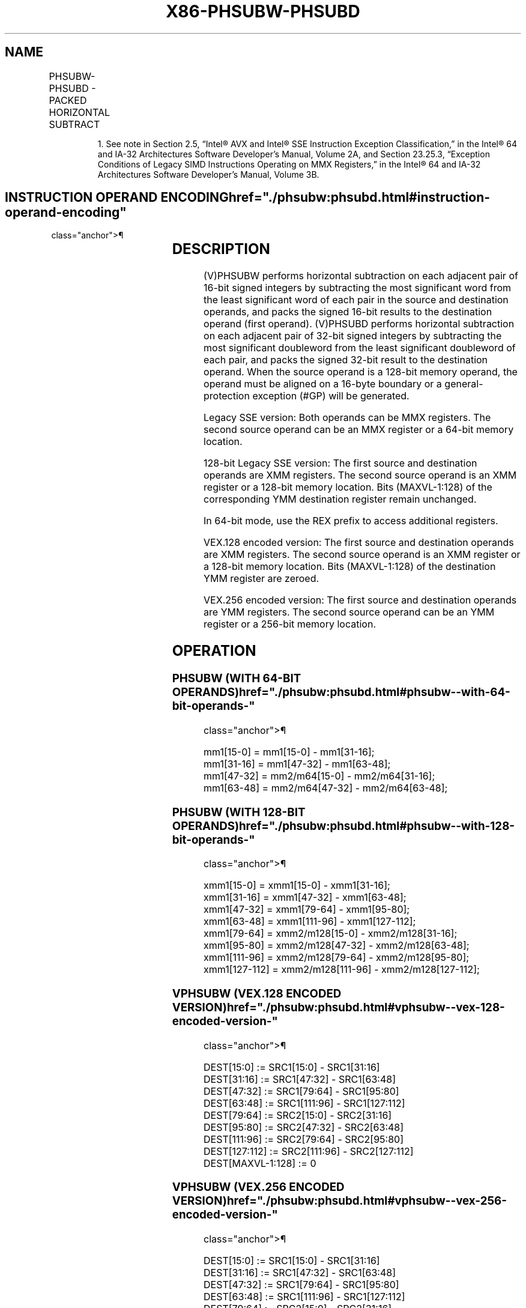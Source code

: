 '\" t
.nh
.TH "X86-PHSUBW-PHSUBD" "7" "December 2023" "Intel" "Intel x86-64 ISA Manual"
.SH NAME
PHSUBW-PHSUBD - PACKED HORIZONTAL SUBTRACT
.TS
allbox;
l l l l l 
l l l l l .
\fBOpcode/Instruction\fP	\fBOp/En\fP	\fB64/32 bit Mode Support\fP	\fBCPUID Feature Flag\fP	\fBDescription\fP
NP 0F 38 05 /r1 PHSUBW mm1, mm2/m64	RM	V/V	SSSE3	T{
Subtract 16-bit signed integers horizontally, pack to mm1.
T}
T{
66 0F 38 05 /r PHSUBW xmm1, xmm2/m128
T}	RM	V/V	SSSE3	T{
Subtract 16-bit signed integers horizontally, pack to xmm1.
T}
T{
NP 0F 38 06 /r PHSUBD mm1, mm2/m64
T}	RM	V/V	SSSE3	T{
Subtract 32-bit signed integers horizontally, pack to mm1.
T}
T{
66 0F 38 06 /r PHSUBD xmm1, xmm2/m128
T}	RM	V/V	SSSE3	T{
Subtract 32-bit signed integers horizontally, pack to xmm1.
T}
T{
VEX.128.66.0F38.WIG 05 /r VPHSUBW xmm1, xmm2, xmm3/m128
T}	RVM	V/V	AVX	T{
Subtract 16-bit signed integers horizontally, pack to xmm1.
T}
T{
VEX.128.66.0F38.WIG 06 /r VPHSUBD xmm1, xmm2, xmm3/m128
T}	RVM	V/V	AVX	T{
Subtract 32-bit signed integers horizontally, pack to xmm1.
T}
T{
VEX.256.66.0F38.WIG 05 /r VPHSUBW ymm1, ymm2, ymm3/m256
T}	RVM	V/V	AVX2	T{
Subtract 16-bit signed integers horizontally, pack to ymm1.
T}
T{
VEX.256.66.0F38.WIG 06 /r VPHSUBD ymm1, ymm2, ymm3/m256
T}	RVM	V/V	AVX2	T{
Subtract 32-bit signed integers horizontally, pack to ymm1.
T}
.TE

.PP
.RS

.PP
1\&. See note in Section 2.5, “Intel® AVX and Intel® SSE Instruction
Exception Classification,” in the Intel® 64 and IA-32
Architectures Software Developer’s Manual, Volume 2A, and Section
23.25.3, “Exception Conditions of Legacy SIMD Instructions Operating
on MMX Registers,” in the Intel® 64 and IA-32 Architectures
Software Developer’s Manual, Volume 3B.

.RE

.SH INSTRUCTION OPERAND ENCODING  href="./phsubw:phsubd.html#instruction-operand-encoding"
class="anchor">¶

.TS
allbox;
l l l l l 
l l l l l .
\fBOp/En\fP	\fBOperand 1\fP	\fBOperand 2\fP	\fBOperand 3\fP	\fBOperand 4\fP
RM	ModRM:reg (r, w)	ModRM:r/m (r)	N/A	N/A
RVM	ModRM:reg (r, w)	VEX.vvvv (r)	ModRM:r/m (r)	N/A
.TE

.SH DESCRIPTION
(V)PHSUBW performs horizontal subtraction on each adjacent pair of
16-bit signed integers by subtracting the most significant word from the
least significant word of each pair in the source and destination
operands, and packs the signed 16-bit results to the destination operand
(first operand). (V)PHSUBD performs horizontal subtraction on each
adjacent pair of 32-bit signed integers by subtracting the most
significant doubleword from the least significant doubleword of each
pair, and packs the signed 32-bit result to the destination operand.
When the source operand is a 128-bit memory operand, the operand must be
aligned on a 16-byte boundary or a general-protection exception (#GP)
will be generated.

.PP
Legacy SSE version: Both operands can be MMX registers. The second
source operand can be an MMX register or a 64-bit memory location.

.PP
128-bit Legacy SSE version: The first source and destination operands
are XMM registers. The second source operand is an XMM register or a
128-bit memory location. Bits (MAXVL-1:128) of the corresponding YMM
destination register remain unchanged.

.PP
In 64-bit mode, use the REX prefix to access additional registers.

.PP
VEX.128 encoded version: The first source and destination operands are
XMM registers. The second source operand is an XMM register or a 128-bit
memory location. Bits (MAXVL-1:128) of the destination YMM register are
zeroed.

.PP
VEX.256 encoded version: The first source and destination operands are
YMM registers. The second source operand can be an YMM register or a
256-bit memory location.

.SH OPERATION
.SS PHSUBW (WITH 64-BIT OPERANDS)  href="./phsubw:phsubd.html#phsubw--with-64-bit-operands-"
class="anchor">¶

.EX
mm1[15-0] = mm1[15-0] - mm1[31-16];
mm1[31-16] = mm1[47-32] - mm1[63-48];
mm1[47-32] = mm2/m64[15-0] - mm2/m64[31-16];
mm1[63-48] = mm2/m64[47-32] - mm2/m64[63-48];
.EE

.SS PHSUBW (WITH 128-BIT OPERANDS)  href="./phsubw:phsubd.html#phsubw--with-128-bit-operands-"
class="anchor">¶

.EX
xmm1[15-0] = xmm1[15-0] - xmm1[31-16];
xmm1[31-16] = xmm1[47-32] - xmm1[63-48];
xmm1[47-32] = xmm1[79-64] - xmm1[95-80];
xmm1[63-48] = xmm1[111-96] - xmm1[127-112];
xmm1[79-64] = xmm2/m128[15-0] - xmm2/m128[31-16];
xmm1[95-80] = xmm2/m128[47-32] - xmm2/m128[63-48];
xmm1[111-96] = xmm2/m128[79-64] - xmm2/m128[95-80];
xmm1[127-112] = xmm2/m128[111-96] - xmm2/m128[127-112];
.EE

.SS VPHSUBW (VEX.128 ENCODED VERSION)  href="./phsubw:phsubd.html#vphsubw--vex-128-encoded-version-"
class="anchor">¶

.EX
DEST[15:0] := SRC1[15:0] - SRC1[31:16]
DEST[31:16] := SRC1[47:32] - SRC1[63:48]
DEST[47:32] := SRC1[79:64] - SRC1[95:80]
DEST[63:48] := SRC1[111:96] - SRC1[127:112]
DEST[79:64] := SRC2[15:0] - SRC2[31:16]
DEST[95:80] := SRC2[47:32] - SRC2[63:48]
DEST[111:96] := SRC2[79:64] - SRC2[95:80]
DEST[127:112] := SRC2[111:96] - SRC2[127:112]
DEST[MAXVL-1:128] := 0
.EE

.SS VPHSUBW (VEX.256 ENCODED VERSION)  href="./phsubw:phsubd.html#vphsubw--vex-256-encoded-version-"
class="anchor">¶

.EX
DEST[15:0] := SRC1[15:0] - SRC1[31:16]
DEST[31:16] := SRC1[47:32] - SRC1[63:48]
DEST[47:32] := SRC1[79:64] - SRC1[95:80]
DEST[63:48] := SRC1[111:96] - SRC1[127:112]
DEST[79:64] := SRC2[15:0] - SRC2[31:16]
DEST[95:80] := SRC2[47:32] - SRC2[63:48]
DEST[111:96] := SRC2[79:64] - SRC2[95:80]
DEST[127:112] := SRC2[111:96] - SRC2[127:112]
DEST[143:128] := SRC1[143:128] - SRC1[159:144]
DEST[159:144] := SRC1[175:160] - SRC1[191:176]
DEST[175:160] := SRC1[207:192] - SRC1[223:208]
DEST[191:176] := SRC1[239:224] - SRC1[255:240]
DEST[207:192] := SRC2[143:128] - SRC2[159:144]
DEST[223:208] := SRC2[175:160] - SRC2[191:176]
DEST[239:224] := SRC2[207:192] - SRC2[223:208]
DEST[255:240] := SRC2[239:224] - SRC2[255:240]
.EE

.SS PHSUBD (WITH 64-BIT OPERANDS)  href="./phsubw:phsubd.html#phsubd--with-64-bit-operands-"
class="anchor">¶

.EX
mm1[31-0] = mm1[31-0] - mm1[63-32];
mm1[63-32] = mm2/m64[31-0] - mm2/m64[63-32];
.EE

.SS PHSUBD (WITH 128-BIT OPERANDS)  href="./phsubw:phsubd.html#phsubd--with-128-bit-operands-"
class="anchor">¶

.EX
xmm1[31-0] = xmm1[31-0] - xmm1[63-32];
xmm1[63-32] = xmm1[95-64] - xmm1[127-96];
xmm1[95-64] = xmm2/m128[31-0] - xmm2/m128[63-32];
xmm1[127-96] = xmm2/m128[95-64] - xmm2/m128[127-96];
.EE

.SS VPHSUBD (VEX.128 ENCODED VERSION)  href="./phsubw:phsubd.html#vphsubd--vex-128-encoded-version-"
class="anchor">¶

.EX
DEST[31-0] := SRC1[31-0] - SRC1[63-32]
DEST[63-32] := SRC1[95-64] - SRC1[127-96]
DEST[95-64] := SRC2[31-0] - SRC2[63-32]
DEST[127-96] := SRC2[95-64] - SRC2[127-96]
DEST[MAXVL-1:128] := 0
.EE

.SS VPHSUBD (VEX.256 ENCODED VERSION)  href="./phsubw:phsubd.html#vphsubd--vex-256-encoded-version-"
class="anchor">¶

.EX
DEST[31:0] := SRC1[31:0] - SRC1[63:32]
DEST[63:32] := SRC1[95:64] - SRC1[127:96]
DEST[95:64] := SRC2[31:0] - SRC2[63:32]
DEST[127:96] := SRC2[95:64] - SRC2[127:96]
DEST[159:128] := SRC1[159:128] - SRC1[191:160]
DEST[191:160] := SRC1[223:192] - SRC1[255:224]
DEST[223:192] := SRC2[159:128] - SRC2[191:160]
DEST[255:224] := SRC2[223:192] - SRC2[255:224]
.EE

.SH INTEL C/C++ COMPILER INTRINSIC EQUIVALENTS <a
href="./phsubw:phsubd.html#intel-c-c++-compiler-intrinsic-equivalents"
class="anchor">¶

.EX
PHSUBW __m64 _mm_hsub_pi16 (__m64 a, __m64 b)

PHSUBD __m64 _mm_hsub_pi32 (__m64 a, __m64 b)

(V)PHSUBW __m128i _mm_hsub_epi16 (__m128i a, __m128i b)

(V)PHSUBD __m128i _mm_hsub_epi32 (__m128i a, __m128i b)

VPHSUBW __m256i _mm256_hsub_epi16 (__m256i a, __m256i b)

VPHSUBD __m256i _mm256_hsub_epi32 (__m256i a, __m256i b)
.EE

.SH SIMD FLOATING-POINT EXCEPTIONS  href="./phsubw:phsubd.html#simd-floating-point-exceptions"
class="anchor">¶

.PP
None.

.SH OTHER EXCEPTIONS
See Table 2-21, “Type 4 Class
Exception Conditions,” additionally:

.TS
allbox;
l l 
l l .
\fB\fP	\fB\fP
#UD	If VEX.L = 1.
.TE

.SH COLOPHON
This UNOFFICIAL, mechanically-separated, non-verified reference is
provided for convenience, but it may be
incomplete or
broken in various obvious or non-obvious ways.
Refer to Intel® 64 and IA-32 Architectures Software Developer’s
Manual
\[la]https://software.intel.com/en\-us/download/intel\-64\-and\-ia\-32\-architectures\-sdm\-combined\-volumes\-1\-2a\-2b\-2c\-2d\-3a\-3b\-3c\-3d\-and\-4\[ra]
for anything serious.

.br
This page is generated by scripts; therefore may contain visual or semantical bugs. Please report them (or better, fix them) on https://github.com/MrQubo/x86-manpages.
